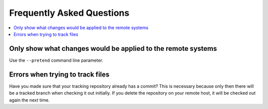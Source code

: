 Frequently Asked Questions
==========================

.. contents::
    :local:

Only show what changes would be applied to the remote systems
-------------------------------------------------------------

Use the ``--pretend`` command line parameter.

Errors when trying to track files
---------------------------------

Have you made sure that your tracking repository already has a commit?
This is necessary because only then there will be a tracked branch when
checking it out initially. If you delete the repository on your remote
host, it will be checked out again the next time.
